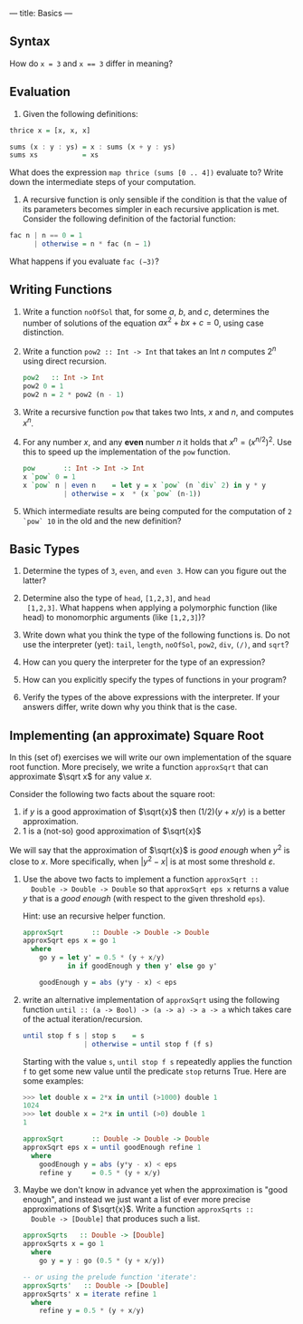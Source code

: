 ---
title: Basics
---

** Syntax

How do ~x = 3~ and ~x == 3~ differ in meaning?

** Evaluation

1. Given the following definitions:

#+BEGIN_SRC haskell
thrice x = [x, x, x]

sums (x : y : ys) = x : sums (x + y : ys)
sums xs           = xs
#+END_SRC

What does the expression ~map thrice (sums [0 .. 4])~ evaluate to?
Write down the intermediate steps of your computation.

2. A recursive function is only sensible if the condition is that the
   value of its parameters becomes simpler in each recursive
   application is met. Consider the following definition of the
   factorial function:

#+BEGIN_SRC haskell
fac n | n == 0 = 1
      | otherwise = n * fac (n − 1)
#+END_SRC

What happens if you evaluate ~fac (−3)~?

** Writing Functions

1. Write a function ~noOfSol~ that, for some $a$, $b$, and $c$,
   determines the number of solutions of the equation $ax^2 + bx + c =
   0$, using case distinction.

2. Write a function ~pow2 :: Int -> Int~ that takes an Int $n$
     computes $2^n$ using direct recursion.

   #+BEGIN_SRC haskell :solution
   pow2   :: Int -> Int
   pow2 0 = 1
   pow2 n = 2 * pow2 (n - 1)
   #+END_SRC

3. Write a recursive function ~pow~ that takes two Ints, $x$ and $n$,
   and computes $x^n$.

4. For any number $x$, and any *even* number $n$ it holds that $x^n =
   (x^{n/2})^2$. Use this to speed up the implementation of the ~pow~
   function.

   #+BEGIN_SRC haskell :solution
   pow       :: Int -> Int -> Int
   x `pow` 0 = 1
   x `pow` n | even n    = let y = x `pow` (n `div` 2) in y * y
             | otherwise = x  * (x `pow` (n-1))
   #+END_SRC

5. Which intermediate results are being computed for the computation
   of ~2 `pow` 10~ in the old and the new definition?

** Basic Types

1. Determine the types of ~3~, ~even~, and ~even 3~.  How can you
  figure out the latter?

2. Determine also the type of ~head~, ~[1,2,3]~, and ~head
  [1,2,3]~. What happens when applying a polymorphic function (like
  head) to monomorphic arguments (like ~[1,2,3]~)?

3. Write down what you think the type of the following functions
   is. Do not use the interpreter (yet): ~tail~, ~length~, ~noOfSol~,
   ~pow2~, ~div~, ~(/)~, and ~sqrt~?

4. How can you query the interpreter for the type of an expression?

5. How can you explicitly specify the types of functions in your
  program?

6. Verify the types of the above expressions with the interpreter. If
  your answers differ, write down why you think that is the case.

** Implementing (an approximate) Square Root

In this (set of) exercises we will write our own implementation of the
square root function. More precisely, we write a function ~approxSqrt~
that can approximate $\sqrt x$ for any value $x$.

Consider the following two facts about the square root:

1. if $y$ is a good approximation of $\sqrt{x}$ then $(1/2)(y+x/y)$ is a better approximation.
2. $1$ is a (not-so) good approximation of $\sqrt{x}$

We will say that the approximation of $\sqrt{x}$ is /good enough/ when
$y^2$ is close to $x$. More specifically, when $|y^2 - x|$ is at most
some threshold $\varepsilon$.

1. Use the above two facts to implement a function ~approxSqrt ::
   Double -> Double -> Double~ so that ~approxSqrt eps x~ returns a
   value $y$ that is a /good enough/ (with respect to the given
   threshold ~eps~).

   Hint: use an recursive helper function.

   #+begin_src haskell :solution
   approxSqrt       :: Double -> Double -> Double
   approxSqrt eps x = go 1
     where
       go y = let y' = 0.5 * (y + x/y)
              in if goodEnough y then y' else go y'

       goodEnough y = abs (y*y - x) < eps
   #+end_src

2. write an alternative implementation of ~approxSqrt~ using the
   following function ~until :: (a -> Bool) -> (a -> a) -> a -> a~
   which takes care of the actual iteration/recursion.

   #+begin_src haskell
   until stop f s | stop s    = s
                  | otherwise = until stop f (f s)
   #+end_src

   Starting with the value ~s~, ~until stop f s~ repeatedly applies the
   function ~f~ to get some new value until the predicate ~stop~ returns
   True. Here are some examples:

   #+begin_src haskell
   >>> let double x = 2*x in until (>1000) double 1
   1024
   >>> let double x = 2*x in until (>0) double 1
   1
   #+end_src

   #+begin_src haskell :solution
   approxSqrt       :: Double -> Double -> Double
   approxSqrt eps x = until goodEnough refine 1
     where
       goodEnough y = abs (y*y - x) < eps
       refine y     = 0.5 * (y + x/y)
   #+end_src

3. Maybe we don't know in advance yet when the approximation is "good
   enough", and instead we just want a list of ever more precise
   approximations of $\sqrt{x}$. Write a function ~approxSqrts ::
   Double -> [Double]~ that produces such a list.

   #+begin_src haskell :solution
   approxSqrts   :: Double -> [Double]
   approxSqrts x = go 1
     where
       go y = y : go (0.5 * (y + x/y))

   -- or using the prelude function 'iterate':
   approxSqrts'   :: Double -> [Double]
   approxSqrts' x = iterate refine 1
     where
       refine y = 0.5 * (y + x/y)
   #+end_src

